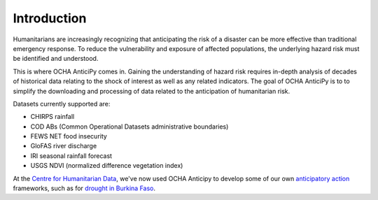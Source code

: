 Introduction
============

Humanitarians are increasingly recognizing that anticipating
the risk of a disaster can be more effective than traditional
emergency response. To reduce the vulnerability and exposure
of affected populations, the underlying hazard risk
must be identified and understood.

This is where OCHA AnticiPy comes in. Gaining the understanding of hazard risk
requires in-depth analysis of decades of historical data relating to
the shock of interest as well as any related indicators.
The goal of OCHA AnticiPy is to to
simplify the downloading and processing of
data related to the anticipation of humanitarian risk.

Datasets currently supported are:

- CHIRPS rainfall
- COD ABs (Common Operational Datasets administrative boundaries)
- FEWS NET food insecurity
- GloFAS river discharge
- IRI seasonal rainfall forecast
- USGS NDVI (normalized difference vegetation index)

At the `Centre for Humanitarian Data <https://centre.humdata.org/>`_,
we've now used OCHA Anticipy to develop
some of our own
`anticipatory action
<https://www.unocha.org/our-work/humanitarian-financing/anticipatory-action>`_
frameworks, such as for
`drought in Burkina Faso
<https://github.com/OCHA-DAP/pa-aa-bfa-drought>`_.
